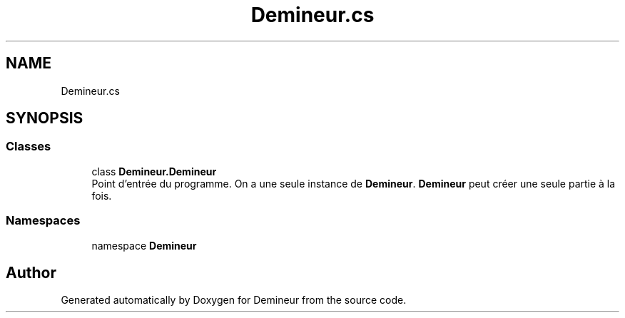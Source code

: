.TH "Demineur.cs" 3 "Sun Mar 29 2020" "Version 2.0" "Demineur" \" -*- nroff -*-
.ad l
.nh
.SH NAME
Demineur.cs
.SH SYNOPSIS
.br
.PP
.SS "Classes"

.in +1c
.ti -1c
.RI "class \fBDemineur\&.Demineur\fP"
.br
.RI "Point d'entrée du programme\&. On a une seule instance de \fBDemineur\fP\&. \fBDemineur\fP peut créer une seule partie à la fois\&. "
.in -1c
.SS "Namespaces"

.in +1c
.ti -1c
.RI "namespace \fBDemineur\fP"
.br
.in -1c
.SH "Author"
.PP 
Generated automatically by Doxygen for Demineur from the source code\&.
